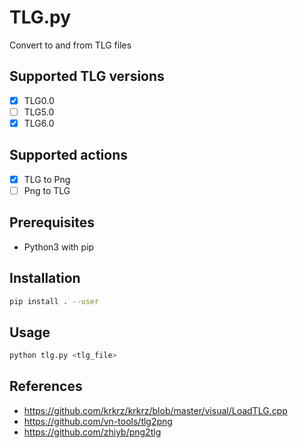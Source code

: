 * TLG.py
Convert to and from TLG files

** Supported TLG versions
- [X] TLG0.0
- [ ] TLG5.0
- [X] TLG6.0
** Supported actions
- [X] TLG to Png
- [ ] Png to TLG
** Prerequisites
- Python3 with pip
** Installation
#+BEGIN_SRC bash
pip install . --user
#+END_SRC
** Usage
#+BEGIN_SRC bash
python tlg.py <tlg_file>
#+END_SRC
** References
- https://github.com/krkrz/krkrz/blob/master/visual/LoadTLG.cpp
- https://github.com/vn-tools/tlg2png
- https://github.com/zhiyb/png2tlg
